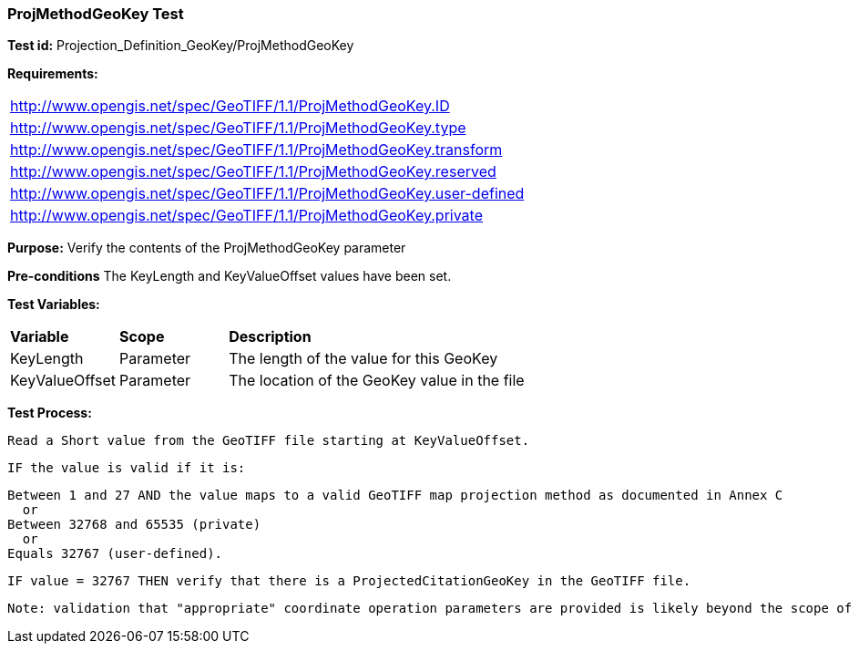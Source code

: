 === ProjMethodGeoKey Test

*Test id:* Projection_Definition_GeoKey/ProjMethodGeoKey

*Requirements:* 

[width="100%"]
|===
|http://www.opengis.net/spec/GeoTIFF/1.1/ProjMethodGeoKey.ID 
|http://www.opengis.net/spec/GeoTIFF/1.1/ProjMethodGeoKey.type
|http://www.opengis.net/spec/GeoTIFF/1.1/ProjMethodGeoKey.transform
|http://www.opengis.net/spec/GeoTIFF/1.1/ProjMethodGeoKey.reserved
|http://www.opengis.net/spec/GeoTIFF/1.1/ProjMethodGeoKey.user-defined
|http://www.opengis.net/spec/GeoTIFF/1.1/ProjMethodGeoKey.private
|===

*Purpose:* Verify the contents of the ProjMethodGeoKey parameter

*Pre-conditions* The KeyLength and KeyValueOffset values have been set. 

*Test Variables:*

[cols=">20,^20,<80",width="100%", Options="header"]
|===
^|**Variable** ^|**Scope** ^|**Description**
|KeyLength |Parameter |The length of the value for this GeoKey
|KeyValueOffset |Parameter |The location of the GeoKey value in the file 
|===

*Test Process:*

    Read a Short value from the GeoTIFF file starting at KeyValueOffset.
    
    IF the value is valid if it is:
    
    Between 1 and 27 AND the value maps to a valid GeoTIFF map projection method as documented in Annex C
      or
    Between 32768 and 65535 (private) 
      or
    Equals 32767 (user-defined).
    
    IF value = 32767 THEN verify that there is a ProjectedCitationGeoKey in the GeoTIFF file.
    
    Note: validation that "appropriate" coordinate operation parameters are provided is likely beyond the scope of a compliance test.